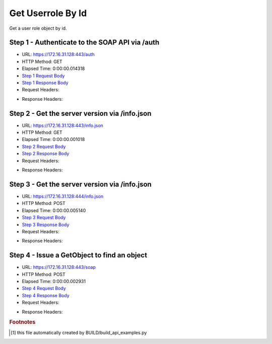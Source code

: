 
Get Userrole By Id
==========================================================================================

Get a user role object by id.


Step 1 - Authenticate to the SOAP API via /auth
------------------------------------------------------------------------------------------------------------------------------------------------------------------------------------------------------------------------------------------------------------------------------------------------------------------------------------------------------------------------------------------------------------

* URL: https://172.16.31.128:443/auth
* HTTP Method: GET
* Elapsed Time: 0:00:00.014318
* `Step 1 Request Body <../../_static/soap_outputs/6.2.314.3321/get_userrole_by_id_step_1_request.txt>`_
* `Step 1 Response Body <../../_static/soap_outputs/6.2.314.3321/get_userrole_by_id_step_1_response.txt>`_

* Request Headers:

.. code-block:: json
    :linenos:

    
    {
      "Accept": "*/*", 
      "Accept-Encoding": "gzip, deflate", 
      "Connection": "keep-alive", 
      "User-Agent": "python-requests/2.7.0 CPython/2.7.10 Darwin/14.5.0", 
      "password": "VGFuaXVtMjAxNSE=", 
      "username": "QWRtaW5pc3RyYXRvcg=="
    }

* Response Headers:

.. code-block:: json
    :linenos:

    
    {
      "connection": "Keep-Alive", 
      "content-encoding": "gzip", 
      "content-length": "109", 
      "content-type": "text/plain; charset=us-ascii", 
      "date": "Sat, 05 Sep 2015 05:36:17 GMT", 
      "keep-alive": "timeout=5, max=100", 
      "server": "Apache", 
      "strict-transport-security": "max-age=15768000", 
      "vary": "Accept-Encoding", 
      "x-frame-options": "SAMEORIGIN"
    }


Step 2 - Get the server version via /info.json
------------------------------------------------------------------------------------------------------------------------------------------------------------------------------------------------------------------------------------------------------------------------------------------------------------------------------------------------------------------------------------------------------------

* URL: https://172.16.31.128:443/info.json
* HTTP Method: GET
* Elapsed Time: 0:00:00.001018
* `Step 2 Request Body <../../_static/soap_outputs/6.2.314.3321/get_userrole_by_id_step_2_request.txt>`_
* `Step 2 Response Body <../../_static/soap_outputs/6.2.314.3321/get_userrole_by_id_step_2_response.txt>`_

* Request Headers:

.. code-block:: json
    :linenos:

    
    {
      "Accept": "*/*", 
      "Accept-Encoding": "gzip, deflate", 
      "Connection": "keep-alive", 
      "User-Agent": "python-requests/2.7.0 CPython/2.7.10 Darwin/14.5.0", 
      "session": "25-1618-dd023086f7c2828245d858f2d9fba6a52105415f6635962b36335879115b51937a798eee5a5f2375bd52d7bd7092726ae5b1e8f6814381055fc9cef8fc3e6933"
    }

* Response Headers:

.. code-block:: json
    :linenos:

    
    {
      "connection": "Keep-Alive", 
      "content-length": "207", 
      "content-type": "text/html; charset=iso-8859-1", 
      "date": "Sat, 05 Sep 2015 05:36:17 GMT", 
      "keep-alive": "timeout=5, max=99", 
      "server": "Apache", 
      "x-frame-options": "SAMEORIGIN"
    }


Step 3 - Get the server version via /info.json
------------------------------------------------------------------------------------------------------------------------------------------------------------------------------------------------------------------------------------------------------------------------------------------------------------------------------------------------------------------------------------------------------------

* URL: https://172.16.31.128:444/info.json
* HTTP Method: POST
* Elapsed Time: 0:00:00.005140
* `Step 3 Request Body <../../_static/soap_outputs/6.2.314.3321/get_userrole_by_id_step_3_request.txt>`_
* `Step 3 Response Body <../../_static/soap_outputs/6.2.314.3321/get_userrole_by_id_step_3_response.json>`_

* Request Headers:

.. code-block:: json
    :linenos:

    
    {
      "Accept": "*/*", 
      "Accept-Encoding": "gzip, deflate", 
      "Connection": "keep-alive", 
      "Content-Length": "0", 
      "User-Agent": "python-requests/2.7.0 CPython/2.7.10 Darwin/14.5.0", 
      "session": "25-1618-dd023086f7c2828245d858f2d9fba6a52105415f6635962b36335879115b51937a798eee5a5f2375bd52d7bd7092726ae5b1e8f6814381055fc9cef8fc3e6933"
    }

* Response Headers:

.. code-block:: json
    :linenos:

    
    {
      "content-length": "11012", 
      "content-type": "application/json"
    }


Step 4 - Issue a GetObject to find an object
------------------------------------------------------------------------------------------------------------------------------------------------------------------------------------------------------------------------------------------------------------------------------------------------------------------------------------------------------------------------------------------------------------

* URL: https://172.16.31.128:443/soap
* HTTP Method: POST
* Elapsed Time: 0:00:00.002931
* `Step 4 Request Body <../../_static/soap_outputs/6.2.314.3321/get_userrole_by_id_step_4_request.xml>`_
* `Step 4 Response Body <../../_static/soap_outputs/6.2.314.3321/get_userrole_by_id_step_4_response.xml>`_

* Request Headers:

.. code-block:: json
    :linenos:

    
    {
      "Accept": "*/*", 
      "Accept-Encoding": "gzip", 
      "Connection": "keep-alive", 
      "Content-Length": "468", 
      "Content-Type": "text/xml; charset=utf-8", 
      "User-Agent": "python-requests/2.7.0 CPython/2.7.10 Darwin/14.5.0", 
      "session": "25-1618-dd023086f7c2828245d858f2d9fba6a52105415f6635962b36335879115b51937a798eee5a5f2375bd52d7bd7092726ae5b1e8f6814381055fc9cef8fc3e6933"
    }

* Response Headers:

.. code-block:: json
    :linenos:

    
    {
      "connection": "Keep-Alive", 
      "content-encoding": "gzip", 
      "content-length": "1236", 
      "content-type": "text/xml;charset=UTF-8", 
      "date": "Sat, 05 Sep 2015 05:36:17 GMT", 
      "keep-alive": "timeout=5, max=98", 
      "server": "Apache", 
      "strict-transport-security": "max-age=15768000", 
      "x-frame-options": "SAMEORIGIN"
    }


.. rubric:: Footnotes

.. [#] this file automatically created by BUILD/build_api_examples.py
